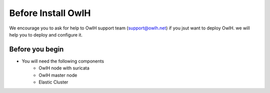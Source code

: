 Before Install OwlH
===================

We encourage you to ask for help to OwlH support team (support@owlh.net) if you jsut want to deploy OwlH. we will help you to deploy and configure it.

Before you begin
----------------

* You will need the following components
   * OwlH node with suricata
   * OwlH master node
   * Elastic Cluster
